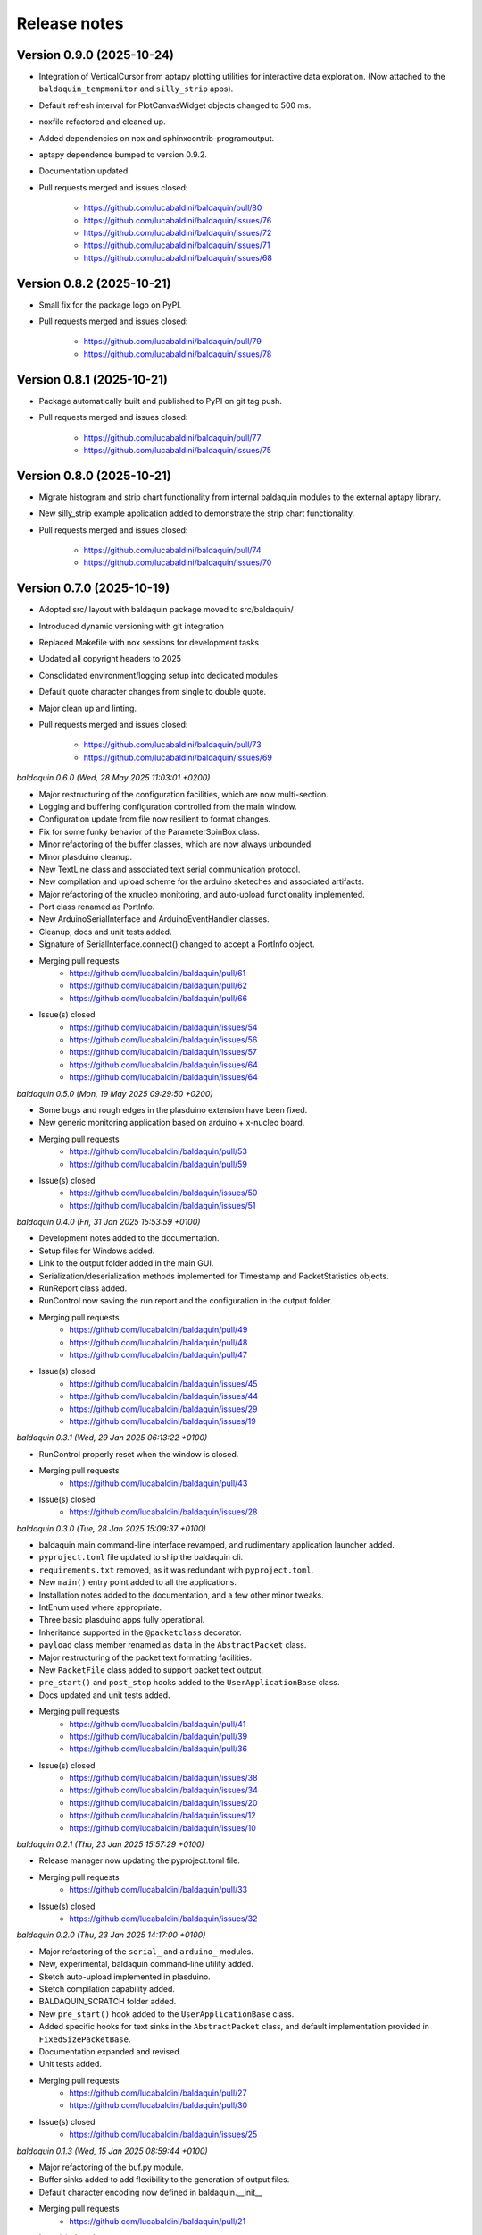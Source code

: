 .. _release_notes:

Release notes
=============


Version 0.9.0 (2025-10-24)
~~~~~~~~~~~~~~~~~~~~~~~~~~

* Integration of VerticalCursor from aptapy plotting utilities for interactive data
  exploration. (Now attached to the ``baldaquin_tempmonitor`` and ``silly_strip`` apps).
* Default refresh interval for PlotCanvasWidget objects changed to 500 ms.
* noxfile refactored and cleaned up.
* Added dependencies on nox and sphinxcontrib-programoutput.
* aptapy dependence bumped to version 0.9.2.
* Documentation updated.
* Pull requests merged and issues closed:

    - https://github.com/lucabaldini/baldaquin/pull/80
    - https://github.com/lucabaldini/baldaquin/issues/76
    - https://github.com/lucabaldini/baldaquin/issues/72
    - https://github.com/lucabaldini/baldaquin/issues/71
    - https://github.com/lucabaldini/baldaquin/issues/68


Version 0.8.2 (2025-10-21)
~~~~~~~~~~~~~~~~~~~~~~~~~~

* Small fix for the package logo on PyPI.
* Pull requests merged and issues closed:

    - https://github.com/lucabaldini/baldaquin/pull/79
    - https://github.com/lucabaldini/baldaquin/issues/78


Version 0.8.1 (2025-10-21)
~~~~~~~~~~~~~~~~~~~~~~~~~~

* Package automatically built and published to PyPI on git tag push.
* Pull requests merged and issues closed:

    - https://github.com/lucabaldini/baldaquin/pull/77
    - https://github.com/lucabaldini/baldaquin/issues/75


Version 0.8.0 (2025-10-21)
~~~~~~~~~~~~~~~~~~~~~~~~~~

* Migrate histogram and strip chart functionality from internal baldaquin modules
  to the external aptapy library.
* New silly_strip example application added to demonstrate the strip chart functionality.
* Pull requests merged and issues closed:

    - https://github.com/lucabaldini/baldaquin/pull/74
    - https://github.com/lucabaldini/baldaquin/issues/70


Version 0.7.0 (2025-10-19)
~~~~~~~~~~~~~~~~~~~~~~~~~~

* Adopted src/ layout with baldaquin package moved to src/baldaquin/
* Introduced dynamic versioning with git integration
* Replaced Makefile with nox sessions for development tasks
* Updated all copyright headers to 2025
* Consolidated environment/logging setup into dedicated modules
* Default quote character changes from single to double quote.
* Major clean up and linting.
* Pull requests merged and issues closed:

    - https://github.com/lucabaldini/baldaquin/pull/73
    - https://github.com/lucabaldini/baldaquin/issues/69


*baldaquin 0.6.0 (Wed, 28 May 2025 11:03:01 +0200)*

* Major restructuring of the configuration facilities, which are now multi-section.
* Logging and buffering configuration controlled from the main window.
* Configuration update from file now resilient to format changes.
* Fix for some funky behavior of the ParameterSpinBox class.
* Minor refactoring of the buffer classes, which are now always unbounded.
* Minor plasduino cleanup.
* New TextLine class and associated text serial communication protocol.
* New compilation and upload scheme for the arduino sketeches and associated artifacts.
* Major refactoring of the xnucleo monitoring, and auto-upload functionality implemented.
* Port class renamed as PortInfo.
* New ArduinoSerialInterface and ArduinoEventHandler classes.
* Cleanup, docs and unit tests added.
* Signature of SerialInterface.connect() changed to accept a PortInfo object.
* Merging pull requests
      * https://github.com/lucabaldini/baldaquin/pull/61
      * https://github.com/lucabaldini/baldaquin/pull/62
      * https://github.com/lucabaldini/baldaquin/pull/66
* Issue(s) closed
      * https://github.com/lucabaldini/baldaquin/issues/54
      * https://github.com/lucabaldini/baldaquin/issues/56
      * https://github.com/lucabaldini/baldaquin/issues/57
      * https://github.com/lucabaldini/baldaquin/issues/64
      * https://github.com/lucabaldini/baldaquin/issues/64


*baldaquin 0.5.0 (Mon, 19 May 2025 09:29:50 +0200)*

* Some bugs and rough edges in the plasduino extension have been fixed.
* New generic monitoring application based on arduino + x-nucleo board.
* Merging pull requests
      * https://github.com/lucabaldini/baldaquin/pull/53
      * https://github.com/lucabaldini/baldaquin/pull/59
* Issue(s) closed
      * https://github.com/lucabaldini/baldaquin/issues/50
      * https://github.com/lucabaldini/baldaquin/issues/51


*baldaquin 0.4.0 (Fri, 31 Jan 2025 15:53:59 +0100)*

* Development notes added to the documentation.
* Setup files for Windows added.
* Link to the output folder added in the main GUI.
* Serialization/deserialization methods implemented for Timestamp and PacketStatistics
  objects.
* RunReport class added.
* RunControl now saving the run report and the configuration in the output folder.
* Merging pull requests
      * https://github.com/lucabaldini/baldaquin/pull/49
      * https://github.com/lucabaldini/baldaquin/pull/48
      * https://github.com/lucabaldini/baldaquin/pull/47
* Issue(s) closed
      * https://github.com/lucabaldini/baldaquin/issues/45
      * https://github.com/lucabaldini/baldaquin/issues/44
      * https://github.com/lucabaldini/baldaquin/issues/29
      * https://github.com/lucabaldini/baldaquin/issues/19


*baldaquin 0.3.1 (Wed, 29 Jan 2025 06:13:22 +0100)*

* RunControl properly reset when the window is closed.
* Merging pull requests
      * https://github.com/lucabaldini/baldaquin/pull/43
* Issue(s) closed
      * https://github.com/lucabaldini/baldaquin/issues/28


*baldaquin 0.3.0 (Tue, 28 Jan 2025 15:09:37 +0100)*

* baldaquin main command-line interface revamped, and rudimentary application
  launcher added.
* ``pyproject.toml`` file updated to ship the baldaquin cli.
* ``requirements.txt`` removed, as it was redundant with ``pyproject.toml``.
* New ``main()`` entry point added to all the applications.
* Installation notes added to the documentation, and a few other minor tweaks.
* IntEnum used where appropriate.
* Three basic plasduino apps fully operational.
* Inheritance supported in the ``@packetclass`` decorator.
* ``payload`` class member renamed as ``data`` in the ``AbstractPacket`` class.
* Major restructuring of the packet text formatting facilities.
* New ``PacketFile`` class added to support packet text output.
* ``pre_start()`` and ``post_stop`` hooks added to the ``UserApplicationBase``
  class.
* Docs updated and unit tests added.
* Merging pull requests
      * https://github.com/lucabaldini/baldaquin/pull/41
      * https://github.com/lucabaldini/baldaquin/pull/39
      * https://github.com/lucabaldini/baldaquin/pull/36
* Issue(s) closed
      * https://github.com/lucabaldini/baldaquin/issues/38
      * https://github.com/lucabaldini/baldaquin/issues/34
      * https://github.com/lucabaldini/baldaquin/issues/20
      * https://github.com/lucabaldini/baldaquin/issues/12
      * https://github.com/lucabaldini/baldaquin/issues/10


*baldaquin 0.2.1 (Thu, 23 Jan 2025 15:57:29 +0100)*

* Release manager now updating the pyproject.toml file.
* Merging pull requests
      * https://github.com/lucabaldini/baldaquin/pull/33
* Issue(s) closed
      * https://github.com/lucabaldini/baldaquin/issues/32


*baldaquin 0.2.0 (Thu, 23 Jan 2025 14:17:00 +0100)*

* Major refactoring of the ``serial_`` and ``arduino_`` modules.
* New, experimental, baldaquin command-line utility added.
* Sketch auto-upload implemented in plasduino.
* Sketch compilation capability added.
* BALDAQUIN_SCRATCH folder added.
* New ``pre_start()`` hook added to the ``UserApplicationBase`` class.
* Added specific hooks for text sinks in the ``AbstractPacket`` class, and default
  implementation provided in ``FixedSizePacketBase``.
* Documentation expanded and revised.
* Unit tests added.
* Merging pull requests
      * https://github.com/lucabaldini/baldaquin/pull/27
      * https://github.com/lucabaldini/baldaquin/pull/30
* Issue(s) closed
      * https://github.com/lucabaldini/baldaquin/issues/25


*baldaquin 0.1.3 (Wed, 15 Jan 2025 08:59:44 +0100)*

* Major refactoring of the buf.py module.
* Buffer sinks added to add flexibility to the generation of output files.
* Default character encoding now defined in baldaquin.__init__
* Merging pull requests
      * https://github.com/lucabaldini/baldaquin/pull/21
* Issue(s) closed
      * https://github.com/lucabaldini/baldaquin/issues/13


*baldaquin 0.1.2 (Sat, 11 Jan 2025 10:52:28 +0100)*

* Fix a bunch of pylint warnings
* Code of conduct added.
* Merging pull requests
      * https://github.com/lucabaldini/baldaquin/pull/14
      * https://github.com/lucabaldini/baldaquin/pull/15
* Issue(s) closed
      * https://github.com/lucabaldini/baldaquin/issues/9


*baldaquin 0.1.1 (Sat, 11 Jan 2025 02:09:53 +0100)*

* Small fix in the documentation compilation.


*baldaquin 0.1.0 (Sat, 11 Jan 2025 02:03:41 +0100)*

Initial stub
